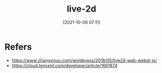 #+STARTUP: content
#+DATE: [2021-10-06 07:11]
#+TITLE: live-2d
* Refers
  - https://www.zhangxinxu.com/wordpress/2018/05/live2d-web-webgl-js/
  - https://cloud.tencent.com/developer/article/1661874
